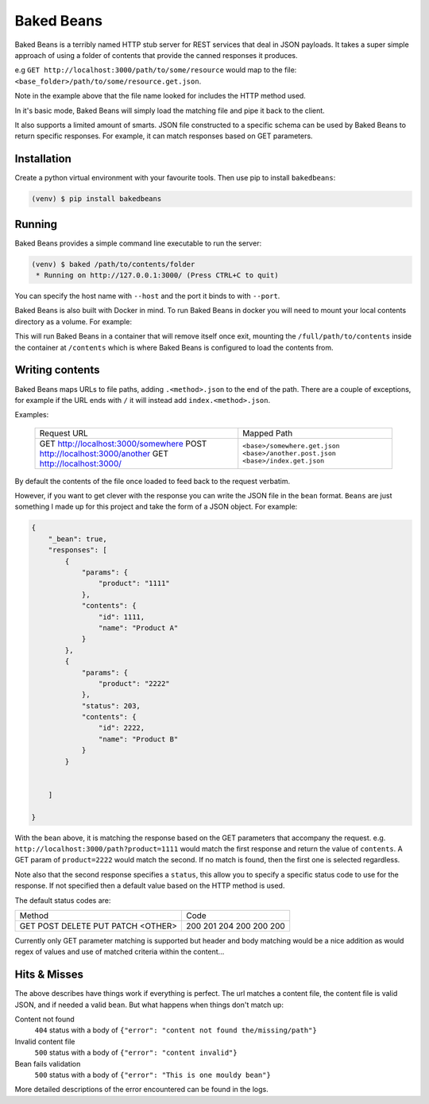 Baked Beans
===========

Baked Beans is a terribly named HTTP stub server for REST services that deal in JSON payloads.  It takes a super simple approach of using a folder of contents that provide the canned responses it produces.

e.g ``GET http://localhost:3000/path/to/some/resource`` would map to the file: ``<base_folder>/path/to/some/resource.get.json``.

Note in the example above that the file name looked for includes the HTTP method used.

In it's basic mode, Baked Beans will simply load the matching file and pipe it back to the client.

It also supports a limited amount of smarts. JSON file constructed to a specific schema can be used by Baked Beans to return specific responses. For example, it can match responses based on GET parameters.


Installation
------------

Create a python virtual environment with your favourite tools. Then use pip to install ``bakedbeans``:

.. code-block:: bash

    (venv) $ pip install bakedbeans


Running
-------

Baked Beans provides a simple command line executable to run the server:

.. code-block:: bash

    (venv) $ baked /path/to/contents/folder
     * Running on http://127.0.0.1:3000/ (Press CTRL+C to quit)


You can specify the host name with ``--host`` and the port it binds to with ``--port``.

Baked Beans is also built with Docker in mind. To run Baked Beans in docker you will need to mount your local contents directory as a volume.  For example:

.. code-block:: bash
    docker run -it --rm -p 3000:3000 -v /full/path/to/contents:/contents moose/bakedbeans

This will run Baked Beans in a container that will remove itself once exit, mounting the ``/full/path/to/contents`` inside the container at ``/contents`` which is where Baked Beans is configured to load the contents from.

Writing contents
-----------------

Baked Beans maps URLs to file paths, adding ``.<method>.json`` to the end of the path. There are a couple of exceptions, for example if the URL ends with ``/`` it will instead add ``index.<method>.json``.

Examples:

    +-------------------------------------+--------------------------------+
    | Request URL                         | Mapped Path                    |
    +-------------------------------------+--------------------------------+
    | GET http://localhost:3000/somewhere |  ``<base>/somewhere.get.json`` |
    | POST http://localhost:3000/another  |  ``<base>/another.post.json``  |
    | GET http://localhost:3000/          |  ``<base>/index.get.json``     |
    +-------------------------------------+--------------------------------+

By default the contents of the file once loaded to feed back to the request verbatim.

However, if you want to get clever with the response you can write the JSON file in the ``bean`` format. ``Beans`` are just something I made up for this project and take the form of a JSON object. For example:


.. code-block:: javascript

    {
        "_bean": true,
        "responses": [
            {
                "params": {
                    "product": "1111"
                },
                "contents": {
                    "id": 1111,
                    "name": "Product A"
                }
            },
            {
                "params": {
                    "product": "2222"
                },
                "status": 203,
                "contents": {
                    "id": 2222,
                    "name": "Product B"
                }
            }


        ]

    }


With the ``bean`` above, it is matching the response based on the GET parameters that accompany the request.  e.g. ``http://localhost:3000/path?product=1111`` would match the first response and return the value of ``contents``. A GET param of ``product=2222`` would match the second. If no match is found, then the first one is selected regardless.

Note also that the second response specifies a ``status``, this allow you to specify a specific status code to use for the response. If not specified then a default value based on the HTTP method is used.

The default status codes are:

+---------+------+
| Method  | Code |
+---------+------+
| GET     |  200 |
| POST    |  201 |
| DELETE  |  204 |
| PUT     |  200 |
| PATCH   |  200 |
| <OTHER> |  200 |
+---------+------+

Currently only GET parameter matching is supported but header and body matching would be a nice addition as would regex of values and use of matched criteria within the content...


Hits & Misses
-------------

The above describes have things work if everything is perfect. The url matches a content file, the content file is valid JSON, and if needed a valid ``bean``.  But what happens when things don't match up:

Content not found
    ``404`` status with a body of ``{"error": "content not found the/missing/path"}``

Invalid content file
    ``500`` status with a body of ``{"error": "content invalid"}``

Bean fails validation
    ``500`` status with a body of ``{"error": "This is one mouldy bean"}``


More detailed descriptions of the error encountered can be found in the logs.



